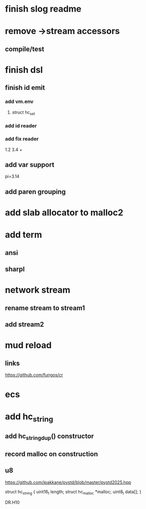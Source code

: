 * finish slog readme

* remove ->stream accessors
** compile/test

* finish dsl
** finish id emit
*** add vm.env
**** struct hc_set
*** add id reader
*** add fix reader
1.2 3.4 +
** add var support
pi=3.14
** add paren grouping

* add slab allocator to malloc2

* add term
** ansi
** sharpl

* network stream
** rename stream to stream1
** add stream2

* mud reload
** links

https://github.com/fungos/cr

* ecs

* add hc_string
** add hc_string_dup() constructor
** record malloc on construction
** u8

https://github.com/jpakkane/pystd/blob/master/pystd2025.hpp

struct hc_string {
  uint16_t length;
  struct hc_malloc *malloc;
  uint8_t data[];
}


DR.H10
